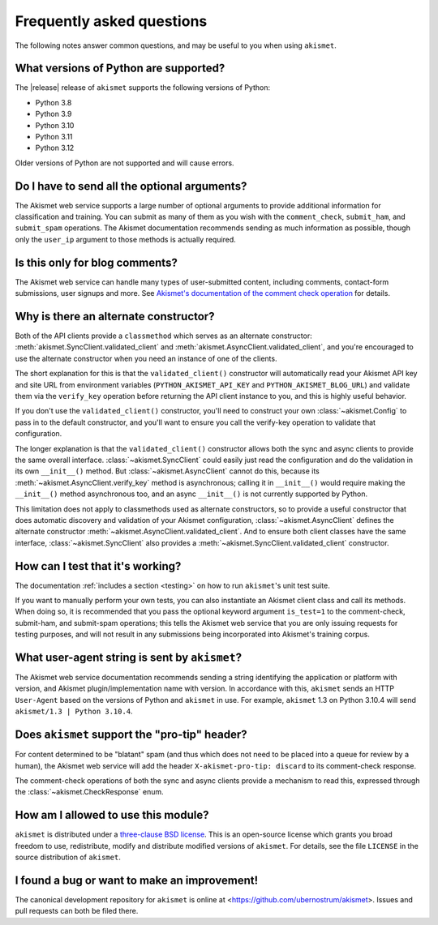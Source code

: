 .. faq:

Frequently asked questions
==========================

The following notes answer common questions, and may be useful to you when
using ``akismet``.


What versions of Python are supported?
--------------------------------------

The |release| release of ``akismet`` supports the following versions of Python:


* Python 3.8

* Python 3.9

* Python 3.10

* Python 3.11

* Python 3.12

Older versions of Python are not supported and will cause errors.


Do I have to send all the optional arguments?
---------------------------------------------

The Akismet web service supports a large number of optional arguments to
provide additional information for classification and training. You can submit
as many of them as you wish with the ``comment_check``, ``submit_ham``, and
``submit_spam`` operations. The Akismet documentation recommends sending as
much information as possible, though only the ``user_ip`` argument to those
methods is actually required.


Is this only for blog comments?
-------------------------------

The Akismet web service can handle many types of user-submitted content,
including comments, contact-form submissions, user signups and more. See
`Akismet's documentation of the comment check operation
<https://akismet.com/developers/comment-check/>`_ for details.


.. _alt-constructor:

Why is there an alternate constructor?
--------------------------------------

Both of the API clients provide a ``classmethod`` which serves as an alternate
constructor: :meth:`akismet.SyncClient.validated_client` and
:meth:`akismet.AsyncClient.validated_client`, and you're encouraged to use the
alternate constructor when you need an instance of one of the clients.

The short explanation for this is that the ``validated_client()`` constructor
will automatically read your Akismet API key and site URL from environment
variables (``PYTHON_AKISMET_API_KEY`` and ``PYTHON_AKISMET_BLOG_URL``) and
validate them via the ``verify_key`` operation before returning the API client
instance to you, and this is highly useful behavior.

If you don't use the ``validated_client()`` constructor, you'll need to
construct your own :class:`~akismet.Config` to pass in to the default
constructor, and you'll want to ensure you call the verify-key operation to
validate that configuration.

The longer explanation is that the ``validated_client()`` constructor allows
both the sync and async clients to provide the same overall
interface. :class:`~akismet.SyncClient` could easily just read the
configuration and do the validation in its own ``__init__()`` method. But
:class:`~akismet.AsyncClient` cannot do this, because its
:meth:`~akismet.AsyncClient.verify_key` method is asynchronous; calling it in
``__init__()`` would require making the ``__init__()`` method asynchronous too,
and an async ``__init__()`` is not currently supported by Python.

This limitation does not apply to classmethods used as alternate constructors,
so to provide a useful constructor that does automatic discovery and validation
of your Akismet configuration, :class:`~akismet.AsyncClient` defines the
alternate constructor :meth:`~akismet.AsyncClient.validated_client`. And to
ensure both client classes have the same interface,
:class:`~akismet.SyncClient` also provides a
:meth:`~akismet.SyncClient.validated_client` constructor.


How can I test that it's working?
---------------------------------

The documentation :ref:`includes a section <testing>` on how to run
``akismet``'s unit test suite.

If you want to manually perform your own tests, you can also instantiate an
Akismet client class and call its methods. When doing so, it is recommended
that you pass the optional keyword argument ``is_test=1`` to the comment-check,
submit-ham, and submit-spam operations; this tells the Akismet web service that
you are only issuing requests for testing purposes, and will not result in any
submissions being incorporated into Akismet's training corpus.


What user-agent string is sent by ``akismet``?
----------------------------------------------

The Akismet web service documentation recommends sending a string identifying
the application or platform with version, and Akismet plugin/implementation
name with version. In accordance with this, ``akismet`` sends an HTTP
``User-Agent`` based on the versions of Python and ``akismet`` in use. For
example, ``akismet`` 1.3 on Python 3.10.4 will send ``akismet/1.3 | Python
3.10.4``.


Does ``akismet`` support the "pro-tip" header?
----------------------------------------------

For content determined to be "blatant" spam (and thus which does not need to be
placed into a queue for review by a human), the Akismet web service will add
the header ``X-akismet-pro-tip: discard`` to its comment-check response.

The comment-check operations of both the sync and async clients provide a
mechanism to read this, expressed through the :class:`~akismet.CheckResponse`
enum.


How am I allowed to use this module?
------------------------------------

``akismet`` is distributed under a `three-clause BSD license
<http://opensource.org/licenses/BSD-3-Clause>`_. This is an open-source license
which grants you broad freedom to use, redistribute, modify and distribute
modified versions of ``akismet``. For details, see the file ``LICENSE`` in the
source distribution of ``akismet``.


I found a bug or want to make an improvement!
---------------------------------------------

The canonical development repository for ``akismet`` is online at
<https://github.com/ubernostrum/akismet>. Issues and pull requests can both be
filed there.
